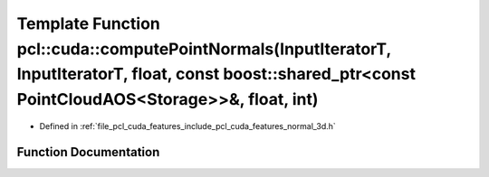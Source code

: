 .. _exhale_function_cuda_2features_2include_2pcl_2cuda_2features_2normal__3d_8h_1a8b810eb78dd350c2ee49a2bbb518e5b3:

Template Function pcl::cuda::computePointNormals(InputIteratorT, InputIteratorT, float, const boost::shared_ptr<const PointCloudAOS<Storage>>&, float, int)
===========================================================================================================================================================

- Defined in :ref:`file_pcl_cuda_features_include_pcl_cuda_features_normal_3d.h`


Function Documentation
----------------------


.. doxygenfunction:: pcl::cuda::computePointNormals(InputIteratorT, InputIteratorT, float, const boost::shared_ptr<const PointCloudAOS<Storage>>&, float, int)
